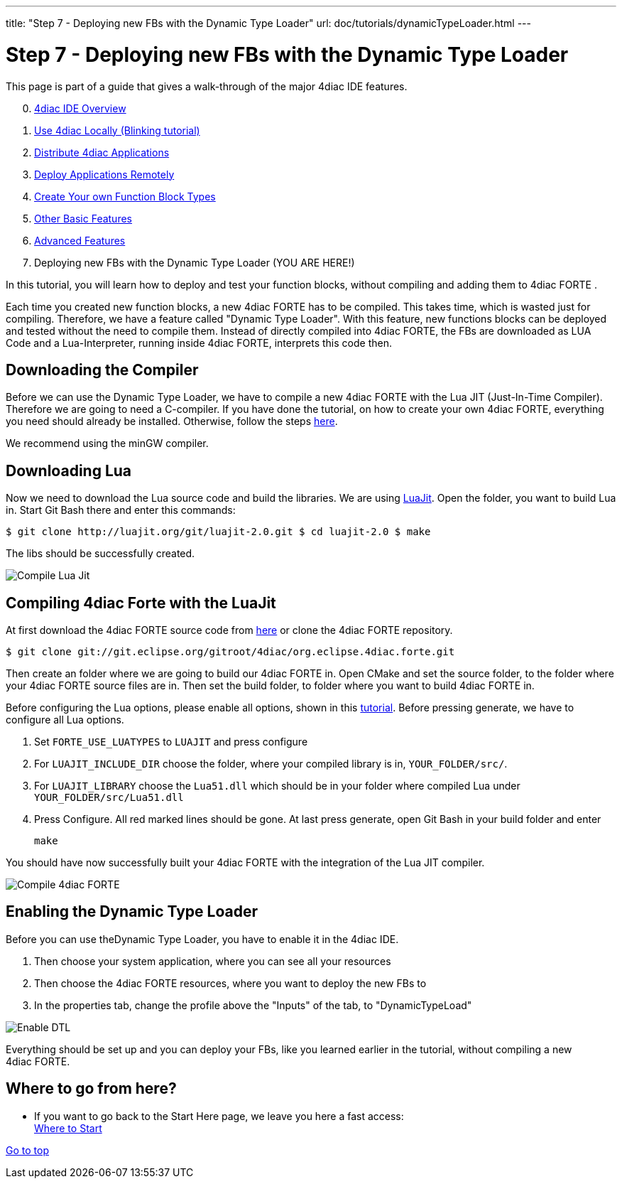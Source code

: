 ---
title: "Step 7 - Deploying new FBs with the Dynamic Type Loader"
url: doc/tutorials/dynamicTypeLoader.html
---

= [[topOfPage]]Step 7 - Deploying new FBs with the Dynamic Type Loader
:lang: en
:imagesdir: img

This page is part of a guide that gives a walk-through of the major 4diac IDE features.

[start=0]
. xref:overview.adoc[4diac IDE Overview]
. xref:use4diacLocally.adoc[Use 4diac Locally (Blinking tutorial)]
. xref:distribute4diac.adoc[Distribute 4diac Applications]
. xref:use4diacRemotely.adoc[Deploy Applications Remotely]
. xref:createOwnTypes.adoc[Create Your own Function Block Types]
. xref:otherUseful.adoc[Other Basic Features]
. xref:advancedFeatures.adoc[Advanced Features]
. Deploying new FBs with the Dynamic Type Loader (YOU ARE HERE!)

In this tutorial, you will learn how to deploy and test your function blocks, without compiling and adding them to 4diac FORTE .

Each time you created new function blocks, a new 4diac FORTE has to be compiled. 
This takes time, which is wasted just for compiling. 
Therefore, we have a feature called "Dynamic Type Loader". 
With this feature, new functions blocks can be deployed and tested without the need to compile them. 
Instead of directly compiled into 4diac FORTE, the FBs are downloaded as LUA Code and a Lua-Interpreter, running inside 4diac FORTE,  interprets this code then.


== [[getCCompiler]]Downloading the Compiler

Before we can use the Dynamic Type Loader, we have to compile a new 4diac FORTE with the Lua JIT (Just-In-Time Compiler). 
Therefore we are going to need a C-compiler. 
If you have done the tutorial, on how to create your own 4diac FORTE, everything you need should already be installed. 
Otherwise, follow the steps xref:../installation/installation.adoc[here].

We recommend using the minGW compiler.

== [[getLua]]Downloading Lua

Now we need to download the Lua source code and build the libraries. 
We are using http://luajit.org/git/luajit-2.0.git[LuaJit]. 
Open the folder, you want to build Lua in. 
Start Git Bash there and enter this commands:

----
$ git clone http://luajit.org/git/luajit-2.0.git $ cd luajit-2.0 $ make
----

The libs should be successfully created.

image:Step7/LuaJitCompiled.png[Compile Lua Jit]


== [[CompileForte]]Compiling 4diac Forte with the LuaJit

At first download the 4diac FORTE source code from https://eclipse.dev/4diac/en_dow.php[here] or clone the 4diac FORTE repository.

----
$ git clone git://git.eclipse.org/gitroot/4diac/org.eclipse.4diac.forte.git
----

Then create an folder where we are going to build our 4diac FORTE in.
Open CMake and set the source folder, to the folder where your 4diac FORTE source files are in. 
Then set the build folder, to folder where you want to build 4diac FORTE in.

Before configuring the Lua options, please enable all options, shown in this xref:../installation/installation.adoc#generateFilesForCompiling[tutorial].
Before pressing generate, we have to configure all Lua options.

. Set `FORTE_USE_LUATYPES` to `LUAJIT` and press configure
. For `LUAJIT_INCLUDE_DIR` choose the folder, where your compiled library is in, `YOUR_FOLDER/src/`.
. For `LUAJIT_LIBRARY` choose the `Lua51.dll` which should be in your folder where compiled Lua under `YOUR_FOLDER/src/Lua51.dll`
. Press Configure. 
  All red marked lines should be gone. 
  At last press generate, open Git Bash in your build folder and enter
+
----
make
----

You should have now successfully built your 4diac FORTE with the integration of the Lua JIT compiler.

image:Step7/FORTECompiled.png[Compile 4diac FORTE]

== [[enableDTL]]Enabling the Dynamic Type Loader

Before you can use theDynamic Type Loader, you have to enable it in the 4diac IDE.

. Then choose your system application, where you can see all your resources
. Then choose the 4diac FORTE resources, where you want to deploy the new FBs to
. In the properties tab, change the profile above the "Inputs" of the tab, to "DynamicTypeLoad"

image:Step7/EnabledDTL.png[Enable DTL]

Everything should be set up and you can deploy your FBs, like you learned earlier in the tutorial, without compiling a new 4diac FORTE.


== Where to go from here?

* If you want to go back to the Start Here page, we leave you here a fast access: +
xref:../doc_overview.adoc#wheretostart[Where to Start]

link:#topOfPage[Go to top]

